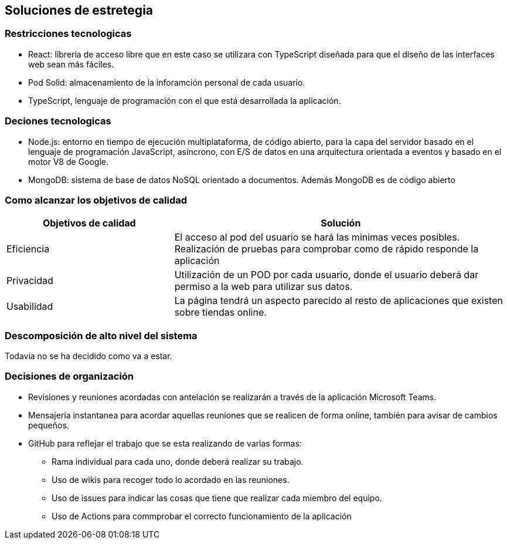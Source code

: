 [[section-solution-strategy]]
== Soluciones de estretegia

=== Restricciones tecnologicas
- React: libreria de acceso libre que en este caso se utilizara con TypeScript diseñada para que el diseño de las interfaces web sean más fáciles. 
- Pod Solid: almacenamiento de la inforamción personal de cada usuario. 
- TypeScript, lenguaje de programación con el que está desarrollada la aplicación. 

=== Deciones tecnologicas
- Node.js: entorno en tiempo de ejecución multiplataforma, de código abierto, para la capa del servidor basado en el lenguaje de programación JavaScript, asíncrono, con E/S de datos en una arquitectura orientada a eventos y basado en el motor V8 de Google.
- MongoDB: sistema de base de datos NoSQL orientado a documentos. Además MongoDB es de  código abierto

=== Como alcanzar los objetivos de calidad
[options="header",cols="1,2"]
|===
|Objetivos de calidad| Solución
| Eficiencia | El acceso al pod del usuario se hará las minimas veces posibles. Realización de pruebas para comprobar como de rápido responde la aplicación
| Privacidad | Utilización de un POD por cada usuario, donde el usuario deberá dar permiso a la web para utilizar sus datos. 
| Usabilidad | La página tendrá un aspecto parecido al resto de aplicaciones que existen sobre tiendas online.
|=== 

=== Descomposición de alto nivel del sistema
Todavía no se ha decidido como va a estar.

=== Decisiones de organización
 * Revisiones y reuniones acordadas con antelación se realizarán a través de la aplicación Microsoft Teams.
 * Mensajería instantanea para acordar aquellas reuniones que se realicen de forma online, también para avisar de cambios pequeños.
 * GitHub para reflejar el trabajo que se esta realizando de varias formas: 
 ** Rama individual para cada uno, donde deberá realizar su trabajo.
 ** Uso de wikis para recoger todo lo acordado en las reuniones.
 ** Uso de issues para indicar las cosas que tiene que realizar cada miembro del equipo. 
 ** Uso de Actions para commprobar el correcto funcionamiento de la aplicación

